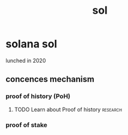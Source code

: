 :PROPERTIES:
:ID:       ba57195a-3062-4aba-b8c9-5a4be9625def
:END:
#+title: sol
* solana sol
lunched in 2020
** concences mechanism
*** proof of history (PoH)
**** TODO Learn about Proof of history                             :research:
*** proof of stake
* 
